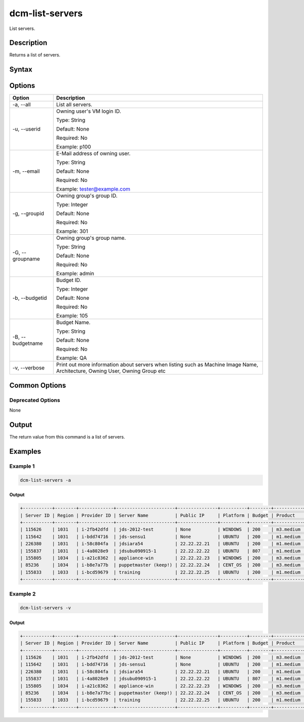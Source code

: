.. raw:: latex
  
      \newpage

.. _dcm_list_servers:

dcm-list-servers
----------------

List servers.

Description
~~~~~~~~~~~

Returns a list of servers.

Syntax
~~~~~~

.. program-output:: dcm-list-servers -h

Options
~~~~~~~

+--------------------+--------------------------------------------------------------+
| Option             | Description                                                  |
+====================+==============================================================+
| -a, --all          | List all servers.                                            |
+--------------------+--------------------------------------------------------------+
| -u, --userid       | Owning user's VM login ID.                                   |
|                    |                                                              |
|                    | Type: String                                                 |
|                    |                                                              |
|                    | Default: None                                                |
|                    |                                                              |
|                    | Required: No                                                 |
|                    |                                                              |
|                    | Example: p100                                                |
+--------------------+--------------------------------------------------------------+
| -m, --email        | E-Mail address of owning user.                               |
|                    |                                                              |
|                    | Type: String                                                 |
|                    |                                                              |
|                    | Default: None                                                |
|                    |                                                              |
|                    | Required: No                                                 |
|                    |                                                              |
|                    | Example: tester@example.com                                  |
+--------------------+--------------------------------------------------------------+
| -g, --groupid      | Owning group's group ID.                                     |
|                    |                                                              |
|                    | Type: Integer                                                |
|                    |                                                              |
|                    | Default: None                                                |
|                    |                                                              |
|                    | Required: No                                                 |
|                    |                                                              |
|                    | Example: 301                                                 |
+--------------------+--------------------------------------------------------------+
| -G, --groupname    | Owning group's group name.                                   |
|                    |                                                              |
|                    | Type: String                                                 |
|                    |                                                              |
|                    | Default: None                                                |
|                    |                                                              |
|                    | Required: No                                                 |
|                    |                                                              |
|                    | Example: admin                                               |
+--------------------+--------------------------------------------------------------+
| -b, --budgetid     | Budget ID.                                                   |
|                    |                                                              |
|                    | Type: Integer                                                |
|                    |                                                              |
|                    | Default: None                                                |
|                    |                                                              |
|                    | Required: No                                                 |
|                    |                                                              |
|                    | Example: 105                                                 |
+--------------------+--------------------------------------------------------------+
| -B, --budgetname   | Budget Name.                                                 |
|                    |                                                              |
|                    | Type: String                                                 |
|                    |                                                              |
|                    | Default: None                                                |
|                    |                                                              |
|                    | Required: No                                                 |
|                    |                                                              |
|                    | Example: QA                                                  |
+--------------------+--------------------------------------------------------------+
| -v, --verbose      | Print out more information about servers when listing such   |
|                    | as Machine Image Name, Architecture, Owning User, Owning     |
|                    | Group etc                                                    |
+--------------------+--------------------------------------------------------------+

Common Options
~~~~~~~~~~~~~~

Deprecated Options
^^^^^^^^^^^^^^^^^^

None

Output
~~~~~~

The return value from this command is a list of servers.

Examples
~~~~~~~~

Example 1
^^^^^^^^^

.. code-block:: bash

   dcm-list-servers -a
   
Output
%%%%%%

.. code-block:: bash

    +-----------+--------+-------------+----------------------+---------------+----------+--------+-----------+---------+------------------------------+
    | Server ID | Region | Provider ID | Server Name          | Public IP     | Platform | Budget | Product   | Status  | Start Date                   |
    +-----------+--------+-------------+----------------------+---------------+----------+--------+-----------+---------+------------------------------+
    | 115626    | 1031   | i-2fb42dfd  | jds-2012-test        | None          | WINDOWS  | 200    | m3.medium | STOPPED | 2015-08-14T14:41:57.000+0000 |
    | 115642    | 1031   | i-bdd74716  | jds-sensu1           | None          | UBUNTU   | 200    | m1.medium | STOPPED | 2015-08-19T12:40:13.000+0000 |
    | 226380    | 1031   | i-58c804fa  | jdsiara54            | 22.22.22.21   | UBUNTU   | 200    | m1.medium | RUNNING | 2015-10-07T17:07:27.000+0000 |
    | 155837    | 1031   | i-4a8028e9  | jdsubu090915-1       | 22.22.22.22   | UBUNTU   | 807    | m1.medium | RUNNING | 2015-09-09T12:21:02.000+0000 |
    | 155805    | 1034   | i-a21c8362  | appliance-win        | 22.22.22.23   | WINDOWS  | 200    | m3.medium | RUNNING | 2015-09-02T20:03:50.000+0000 |
    | 85236     | 1034   | i-b8e7a77b  | puppetmaster (keep!) | 22.22.22.24   | CENT_OS  | 200    | m3.medium | RUNNING | 2015-08-14T16:07:55.000+0000 |
    | 155833    | 1033   | i-bcd59679  | training             | 22.22.22.25   | UBUNTU   | 200    | m1.medium | RUNNING | 2015-09-04T16:51:06.000+0000 |
    +-----------+--------+-------------+----------------------+---------------+----------+--------+-----------+---------+------------------------------+


Example 2
^^^^^^^^^

.. code-block:: bash

   dcm-list-servers -v

Output
%%%%%%

.. code-block:: bash

    +-----------+--------+-------------+----------------------+---------------+----------+--------+-----------+---------+------------------------------+--------------+------+-------------+-------+--------+-----------------------------------------------------------------+
    | Server ID | Region | Provider ID | Server Name          | Public IP     | Platform | Budget | Product   | Status  | Start Date                   | User         | Arch | Data Center | Agent | Groups | Machine Image                                                   |
    +-----------+--------+-------------+----------------------+---------------+----------+--------+-----------+---------+------------------------------+--------------+------+-------------+-------+--------+-----------------------------------------------------------------+
    | 115626    | 1031   | i-2fb42dfd  | jds-2012-test        | None          | WINDOWS  | 200    | m3.medium | STOPPED | 2015-08-14T14:41:57.000+0000 | jane@doe.com | I64  | 1266        | None  | None   | Windows_Server-2012-R2_RTM-English-64Bit-Base-2015.07.15        |
    | 115642    | 1031   | i-bdd74716  | jds-sensu1           | None          | UBUNTU   | 200    | m1.medium | STOPPED | 2015-08-19T12:40:13.000+0000 | john@doe.com | I64  | 1265        | None  | 201    | ubuntu/images/ebs/ubuntu-trusty-14.04-amd64-server-20140416.1   |
    | 226380    | 1031   | i-58c804fa  | jdsiara54            | 22.22.22.21   | UBUNTU   | 200    | m1.medium | RUNNING | 2015-10-07T17:07:27.000+0000 | john@doe.com | I64  | 1265        | None  | 201    | ubuntu/images/ebs/ubuntu-precise-12.04-amd64-server-20150204    |
    | 155837    | 1031   | i-4a8028e9  | jdsubu090915-1       | 22.22.22.22   | UBUNTU   | 807    | m1.medium | RUNNING | 2015-09-09T12:21:02.000+0000 | john@doe.com | I64  | 1265        | None  | 201    | ubuntu/images/ebs/ubuntu-precise-12.04-amd64-server-20150204    |
    | 155805    | 1034   | i-a21c8362  | appliance-win        | 22.22.22.23   | WINDOWS  | 200    | m3.medium | RUNNING | 2015-09-02T20:03:50.000+0000 | john@doe.com | I64  | 1274        | None  | None   | Amazon/Windows_Server-2008-R2_SP1-English-64Bit-Base-2015.01.01 |
    | 85236     | 1034   | i-b8e7a77bc | puppetmaster (keep!) | 22.22.22.24   | CENT_OS  | 200    | m3.medium | RUNNING | 2015-08-14T16:07:55.000+0000 | jane@doe.com | I64  | 1273        | None  | None   | CentOS 6.4 x86_64 - with updates - G2 support                   |
    | 155833    | 1033   | i-bcd59679  | training             | 22.22.22.25   | UBUNTU   | 200    | m1.medium | RUNNING | 2015-09-04T16:51:06.000+0000 | jane@doe.com | I64  | 1271        | 104   | None   | ubuntu/images/ebs/ubuntu-trusty-14.04-amd64-server-20140416.1   |
    +-----------+--------+-------------+----------------------+---------------+----------+--------+-----------+---------+------------------------------+--------------+------+-------------+-------+--------+-----------------------------------------------------------------+

